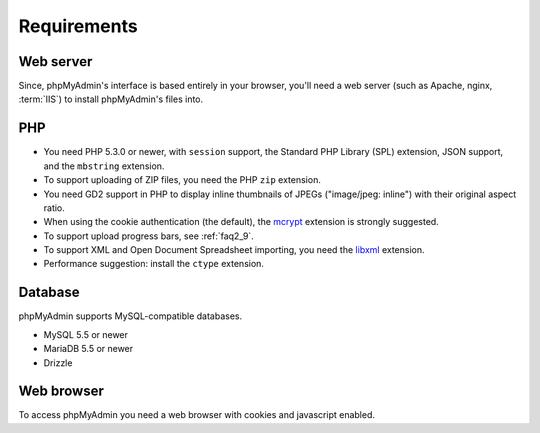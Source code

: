 .. _require:

Requirements
============

Web server
----------

Since, phpMyAdmin's interface is based entirely in your browser, you'll need a
web server (such as Apache, nginx, :term:`IIS`) to install phpMyAdmin's files into.

PHP
---

* You need PHP 5.3.0 or newer, with ``session`` support, the Standard PHP Library
  (SPL) extension, JSON support, and the ``mbstring`` extension.

* To support uploading of ZIP files, you need the PHP ``zip`` extension.

* You need GD2 support in PHP to display inline thumbnails of JPEGs
  ("image/jpeg: inline") with their original aspect ratio.

* When using the cookie authentication (the default), the `mcrypt
  <http://www.php.net/mcrypt>`_ extension is strongly suggested.

* To support upload progress bars, see :ref:`faq2_9`.

* To support XML and Open Document Spreadsheet importing, you need the
  `libxml <http://www.php.net/libxml>`_ extension.

* Performance suggestion: install the ``ctype`` extension.

.. seealso:: :ref:`faq1_31`, :ref:`authentication_modes`

Database
--------

phpMyAdmin supports MySQL-compatible databases.

* MySQL 5.5 or newer
* MariaDB 5.5 or newer
* Drizzle

.. seealso:: :ref:`faq1_17`

Web browser
-----------

To access phpMyAdmin you need a web browser with cookies and javascript
enabled.

